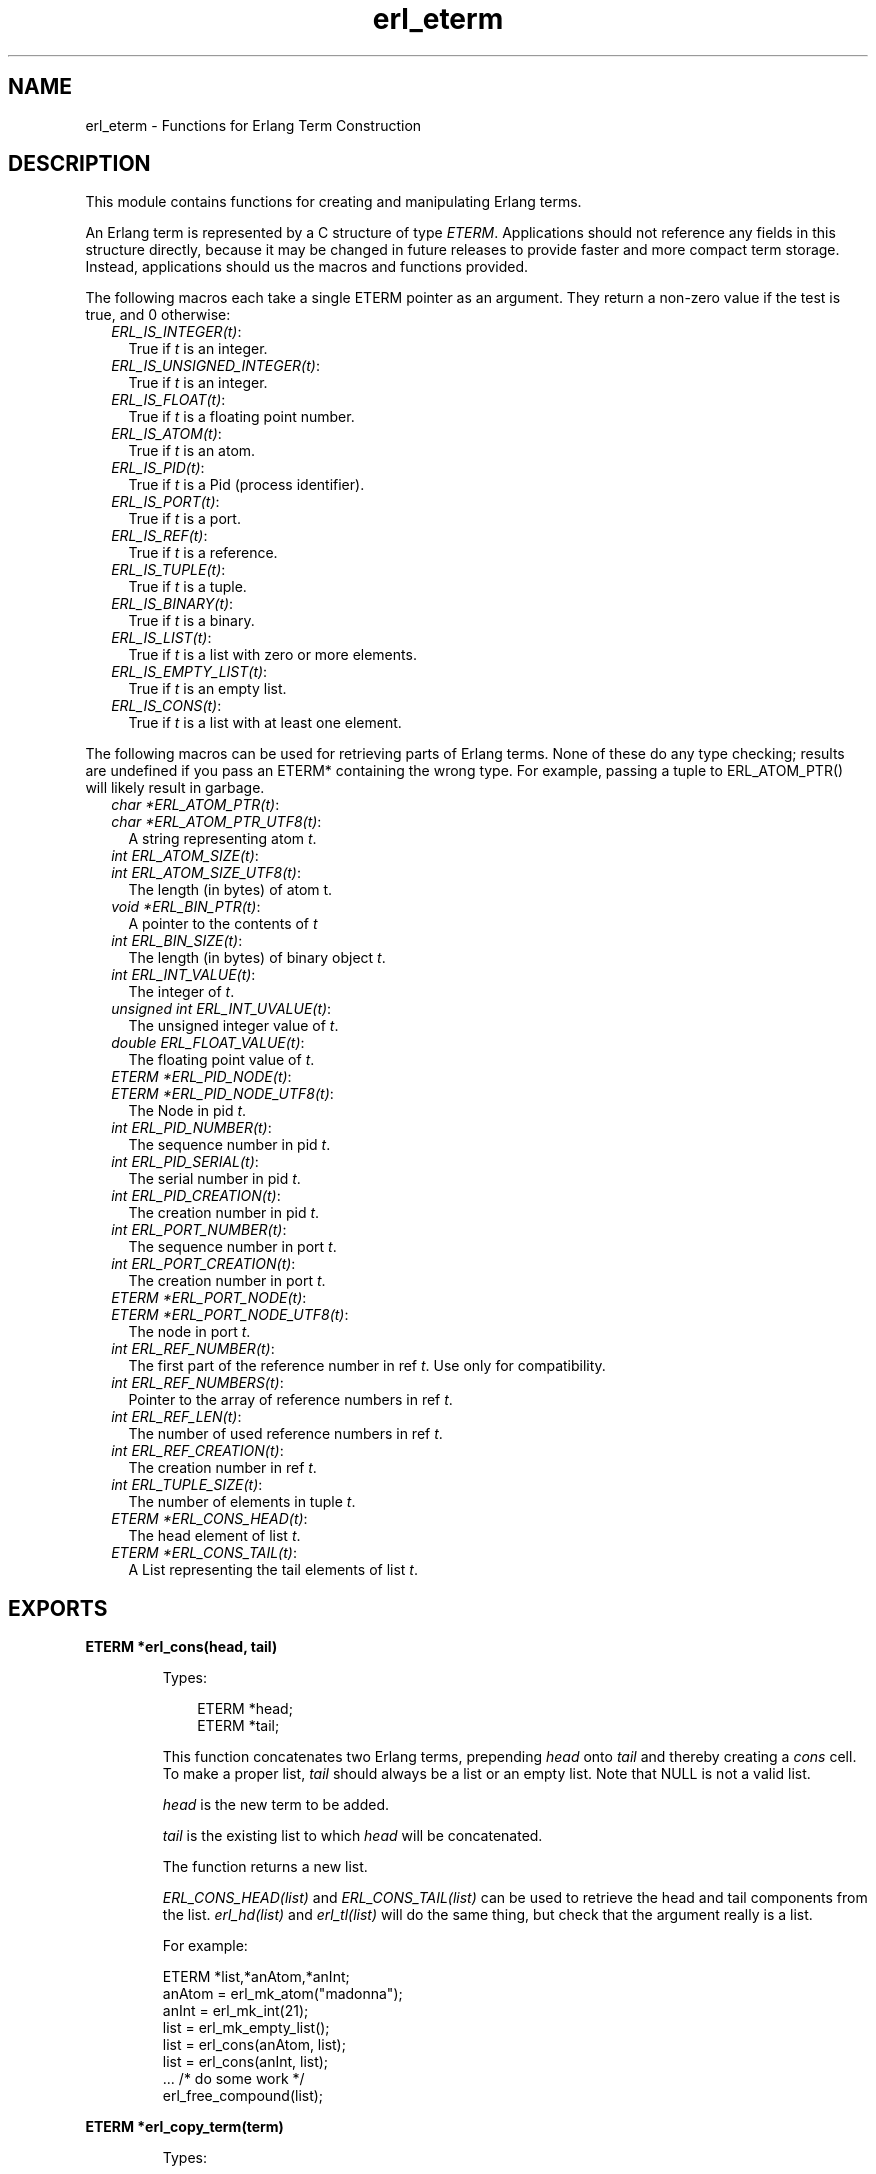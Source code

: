 .TH erl_eterm 3 "erl_interface 3.8.2" "Ericsson AB" "C Library Functions"
.SH NAME
erl_eterm \- Functions for Erlang Term Construction
.SH DESCRIPTION
.LP
This module contains functions for creating and manipulating Erlang terms\&.
.LP
An Erlang term is represented by a C structure of type \fIETERM\fR\&\&. Applications should not reference any fields in this structure directly, because it may be changed in future releases to provide faster and more compact term storage\&. Instead, applications should us the macros and functions provided\&.
.LP
The following macros each take a single ETERM pointer as an argument\&. They return a non-zero value if the test is true, and 0 otherwise:
.RS 2
.TP 2
.B
\fIERL_IS_INTEGER(t)\fR\&:
True if \fIt\fR\& is an integer\&.
.TP 2
.B
\fIERL_IS_UNSIGNED_INTEGER(t)\fR\&:
True if \fIt\fR\& is an integer\&.
.TP 2
.B
\fIERL_IS_FLOAT(t)\fR\&:
True if \fIt\fR\& is a floating point number\&.
.TP 2
.B
\fIERL_IS_ATOM(t)\fR\&:
True if \fIt\fR\& is an atom\&.
.TP 2
.B
\fIERL_IS_PID(t)\fR\&:
True if \fIt\fR\& is a Pid (process identifier)\&.
.TP 2
.B
\fIERL_IS_PORT(t)\fR\&:
True if \fIt\fR\& is a port\&.
.TP 2
.B
\fIERL_IS_REF(t)\fR\&:
True if \fIt\fR\& is a reference\&.
.TP 2
.B
\fIERL_IS_TUPLE(t)\fR\&:
True if \fIt\fR\& is a tuple\&.
.TP 2
.B
\fIERL_IS_BINARY(t)\fR\&:
True if \fIt\fR\& is a binary\&.
.TP 2
.B
\fIERL_IS_LIST(t)\fR\&:
True if \fIt\fR\& is a list with zero or more elements\&.
.TP 2
.B
\fIERL_IS_EMPTY_LIST(t)\fR\&:
True if \fIt\fR\& is an empty list\&.
.TP 2
.B
\fIERL_IS_CONS(t)\fR\&:
True if \fIt\fR\& is a list with at least one element\&.
.RE
.LP
The following macros can be used for retrieving parts of Erlang terms\&. None of these do any type checking; results are undefined if you pass an ETERM* containing the wrong type\&. For example, passing a tuple to ERL_ATOM_PTR() will likely result in garbage\&.
.RS 2
.TP 2
.B
\fIchar *ERL_ATOM_PTR(t)\fR\&:

.TP 2
.B
\fIchar *ERL_ATOM_PTR_UTF8(t)\fR\&:
A string representing atom \fIt\fR\&\&. 
.TP 2
.B
\fIint ERL_ATOM_SIZE(t)\fR\&:

.TP 2
.B
\fIint ERL_ATOM_SIZE_UTF8(t)\fR\&:
The length (in bytes) of atom t\&.
.TP 2
.B
\fIvoid *ERL_BIN_PTR(t)\fR\&:
A pointer to the contents of \fIt\fR\&
.TP 2
.B
\fIint ERL_BIN_SIZE(t)\fR\&:
The length (in bytes) of binary object \fIt\fR\&\&.
.TP 2
.B
\fIint ERL_INT_VALUE(t)\fR\&:
The integer of \fIt\fR\&\&.
.TP 2
.B
\fIunsigned int ERL_INT_UVALUE(t)\fR\&:
The unsigned integer value of \fIt\fR\&\&.
.TP 2
.B
\fIdouble ERL_FLOAT_VALUE(t)\fR\&:
The floating point value of \fIt\fR\&\&.
.TP 2
.B
\fIETERM *ERL_PID_NODE(t)\fR\&:

.TP 2
.B
\fIETERM *ERL_PID_NODE_UTF8(t)\fR\&:
The Node in pid \fIt\fR\&\&.
.TP 2
.B
\fIint ERL_PID_NUMBER(t)\fR\&:
The sequence number in pid \fIt\fR\&\&.
.TP 2
.B
\fIint ERL_PID_SERIAL(t)\fR\&:
The serial number in pid \fIt\fR\&\&.
.TP 2
.B
\fIint ERL_PID_CREATION(t)\fR\&:
The creation number in pid \fIt\fR\&\&.
.TP 2
.B
\fIint ERL_PORT_NUMBER(t)\fR\&:
The sequence number in port \fIt\fR\&\&.
.TP 2
.B
\fIint ERL_PORT_CREATION(t)\fR\&:
The creation number in port \fIt\fR\&\&.
.TP 2
.B
\fIETERM *ERL_PORT_NODE(t)\fR\&:

.TP 2
.B
\fIETERM *ERL_PORT_NODE_UTF8(t)\fR\&:
The node in port \fIt\fR\&\&.
.TP 2
.B
\fIint ERL_REF_NUMBER(t)\fR\&:
The first part of the reference number in ref \fIt\fR\&\&. Use only for compatibility\&.
.TP 2
.B
\fIint ERL_REF_NUMBERS(t)\fR\&:
Pointer to the array of reference numbers in ref \fIt\fR\&\&.
.TP 2
.B
\fIint ERL_REF_LEN(t)\fR\&:
The number of used reference numbers in ref \fIt\fR\&\&.
.TP 2
.B
\fIint ERL_REF_CREATION(t)\fR\&:
The creation number in ref \fIt\fR\&\&.
.TP 2
.B
\fIint ERL_TUPLE_SIZE(t)\fR\&:
The number of elements in tuple \fIt\fR\&\&.
.TP 2
.B
\fIETERM *ERL_CONS_HEAD(t)\fR\&:
The head element of list \fIt\fR\&\&.
.TP 2
.B
\fIETERM *ERL_CONS_TAIL(t)\fR\&:
A List representing the tail elements of list \fIt\fR\&\&.
.RE
.SH EXPORTS
.LP
.B
ETERM *erl_cons(head, tail)
.br
.RS
.LP
Types:

.RS 3
ETERM *head;
.br
ETERM *tail;
.br
.RE
.RE
.RS
.LP
This function concatenates two Erlang terms, prepending \fIhead\fR\& onto \fItail\fR\& and thereby creating a \fIcons\fR\& cell\&. To make a proper list, \fItail\fR\& should always be a list or an empty list\&. Note that NULL is not a valid list\&.
.LP
\fIhead\fR\& is the new term to be added\&.
.LP
\fItail\fR\& is the existing list to which \fIhead\fR\& will be concatenated\&.
.LP
The function returns a new list\&.
.LP
\fIERL_CONS_HEAD(list)\fR\& and \fIERL_CONS_TAIL(list)\fR\& can be used to retrieve the head and tail components from the list\&. \fIerl_hd(list)\fR\& and \fIerl_tl(list)\fR\& will do the same thing, but check that the argument really is a list\&.
.LP
For example:
.LP
.nf

ETERM *list,*anAtom,*anInt;
anAtom = erl_mk_atom("madonna");
anInt  = erl_mk_int(21);
list   = erl_mk_empty_list();
list   = erl_cons(anAtom, list);
list   = erl_cons(anInt, list);
 ... /* do some work */
erl_free_compound(list);
        
.fi
.RE
.LP
.B
ETERM *erl_copy_term(term)
.br
.RS
.LP
Types:

.RS 3
ETERM *term;
.br
.RE
.RE
.RS
.LP
This function creates and returns a copy of the Erlang term \fIterm\fR\&\&.
.RE
.LP
.B
ETERM *erl_element(position, tuple)
.br
.RS
.LP
Types:

.RS 3
int position;
.br
ETERM *tuple;
.br
.RE
.RE
.RS
.LP
This function extracts a specified element from an Erlang tuple\&.
.LP
\fIposition\fR\& specifies which element to retrieve from \fItuple\fR\&\&. The elements are numbered starting from 1\&.
.LP
\fItuple\fR\& is an Erlang term containing at least \fIposition\fR\& elements\&.
.LP
The function returns a new Erlang term corresponding to the requested element, or NULL if \fIposition\fR\& was greater than the arity of \fItuple\fR\&\&.
.RE
.LP
.B
void erl_init(NULL, 0)
.br
.RS
.LP
Types:

.RS 3
void *NULL;
.br
int 0;
.br
.RE
.RE
.RS
.LP
This function must be called before any of the others in the \fIerl_interface\fR\& library in order to initialize the library functions\&. The arguments must be specified as \fIerl_init(NULL,0)\fR\&\&.
.RE
.LP
.B
ETERM *erl_hd(list)
.br
.RS
.LP
Types:

.RS 3
ETERM *list;
.br
.RE
.RE
.RS
.LP
Extracts the first element from a list\&.
.LP
\fIlist\fR\& is an Erlang term containing a list\&.
.LP
The function returns an Erlang term corresponding to the head element in the list, or a NULL pointer if \fIlist\fR\& was not a list\&.
.RE
.LP
.B
ETERM *erl_iolist_to_binary(term)
.br
.RS
.LP
Types:

.RS 3
ETERM *list;
.br
.RE
.RE
.RS
.LP
This function converts an IO list to a binary term\&.
.LP
\fIlist\fR\& is an Erlang term containing a list\&.
.LP
This function an Erlang binary term, or NULL if \fIlist\fR\& was not an IO list\&.
.LP
Informally, an IO list is a deep list of characters and binaries which can be sent to an Erlang port\&. In BNF, an IO list is formally defined as follows:
.LP
.nf

iolist ::= []
        |   Binary
        |   [iohead | iolist]
        ;
iohead ::= Binary
        |   Byte (integer in the range [0..255])
        |   iolist
        ;
        
.fi
.RE
.LP
.B
char *erl_iolist_to_string(list)
.br
.RS
.LP
Types:

.RS 3
ETERM *list;
.br
.RE
.RE
.RS
.LP
This function converts an IO list to a \&'\\0\&' terminated C string\&.
.LP
\fIlist\fR\& is an Erlang term containing an IO list\&. The IO list must not contain the integer 0, since C strings may not contain this value except as a terminating marker\&.
.LP
This function returns a pointer to a dynamically allocated buffer containing a string\&. If \fIlist\fR\& is not an IO list, or if \fIlist\fR\& contains the integer 0, NULL is returned\&. It is the caller\&'s responsibility free the allocated buffer with \fIerl_free()\fR\&\&.
.LP
Refer to \fIerl_iolist_to_binary()\fR\& for the definition of an IO list\&.
.RE
.LP
.B
int erl_iolist_length(list)
.br
.RS
.LP
Types:

.RS 3
ETERM *list;
.br
.RE
.RE
.RS
.LP
Returns the length of an IO list\&.
.LP
\fIlist\fR\& is an Erlang term containing an IO list\&.
.LP
The function returns the length of \fIlist\fR\&, or -1 if \fIlist\fR\& is not an IO list\&.
.LP
Refer to \fIerl_iolist_to_binary()\fR\& for the definition of an IO list\&.
.RE
.LP
.B
int erl_length(list)
.br
.RS
.LP
Types:

.RS 3
ETERM *list;
.br
.RE
.RE
.RS
.LP
Determines the length of a proper list\&.
.LP
\fIlist\fR\& is an Erlang term containing proper list\&. In a proper list, all tails except the last point to another list cell, and the last tail points to an empty list\&.
.LP
Returns -1 if \fIlist\fR\& is not a proper list\&.
.RE
.LP
.B
ETERM *erl_mk_atom(string)
.br
.RS
.LP
Types:

.RS 3
const char *string;
.br
.RE
.RE
.RS
.LP
Creates an atom\&.
.LP
\fIstring\fR\& is the sequence of characters that will be used to create the atom\&.
.LP
Returns an Erlang term containing an atom\&. Note that it is the callers responsibility to make sure that \fIstring\fR\& contains a valid name for an atom\&.
.LP
\fIERL_ATOM_PTR(atom)\fR\& and \fIERL_ATOM_PTR_UTF8(atom)\fR\& can be used to retrieve the atom name (as a null terminated string)\&. \fIERL_ATOM_SIZE(atom)\fR\& and \fIERL_ATOM_SIZE_UTF8(atom)\fR\& returns the length of the atom name\&.
.LP

.RS -4
.B
Note:
.RE
Note that the UTF8 variants were introduced in Erlang/OTP releases R16 and the string returned by \fIERL_ATOM_PTR(atom)\fR\& was not null terminated on older releases\&.

.RE
.LP
.B
ETERM *erl_mk_binary(bptr, size)
.br
.RS
.LP
Types:

.RS 3
char *bptr;
.br
int size;
.br
.RE
.RE
.RS
.LP
This function produces an Erlang binary object from a buffer containing a sequence of bytes\&.
.LP
\fIbptr\fR\& is a pointer to a buffer containing data to be converted\&.
.LP
\fIsize\fR\& indicates the length of \fIbptr\fR\&\&.
.LP
The function returns an Erlang binary object\&.
.LP
\fIERL_BIN_PTR(bin)\fR\& retrieves a pointer to the binary data\&. \fIERL_BIN_SIZE(bin)\fR\& retrieves the size\&.
.RE
.LP
.B
ETERM *erl_mk_empty_list()
.br
.RS
.LP
This function creates and returns an empty Erlang list\&. Note that NULL is not used to represent an empty list; Use this function instead\&.
.RE
.LP
.B
ETERM *erl_mk_estring(string, len)
.br
.RS
.LP
Types:

.RS 3
char *string;
.br
int len;
.br
.RE
.RE
.RS
.LP
This function creates a list from a sequence of bytes\&.
.LP
\fIstring\fR\& is a buffer containing a sequence of bytes\&. The buffer does not need to be zero-terminated\&.
.LP
\fIlen\fR\& is the length of \fIstring\fR\&\&.
.LP
The function returns an Erlang list object corresponding to the character sequence in \fIstring\fR\&\&.
.RE
.LP
.B
ETERM *erl_mk_float(f)
.br
.RS
.LP
Types:

.RS 3
double f;
.br
.RE
.RE
.RS
.LP
Creates an Erlang float\&.
.LP
\fIf\fR\& is a value to be converted to an Erlang float\&.
.LP

.LP
The function returns an Erlang float object with the value specified in \fIf\fR\& or \fINULL\fR\& if \fIf\fR\& is not finite\&.
.LP
\fIERL_FLOAT_VALUE(t)\fR\& can be used to retrieve the value from an Erlang float\&.
.RE
.LP
.B
ETERM *erl_mk_int(n)
.br
.RS
.LP
Types:

.RS 3
int n;
.br
.RE
.RE
.RS
.LP
Creates an Erlang integer\&.
.LP
\fIn\fR\& is a value to be converted to an Erlang integer\&.
.LP

.LP
The function returns an Erlang integer object with the value specified in \fIn\fR\&\&.
.LP
\fIERL_INT_VALUE(t)\fR\& can be used to retrieve the value value from an Erlang integer\&.
.RE
.LP
.B
ETERM *erl_mk_list(array, arrsize)
.br
.RS
.LP
Types:

.RS 3
ETERM **array;
.br
int arrsize;
.br
.RE
.RE
.RS
.LP
Creates an Erlang list from an array of Erlang terms, such that each element in the list corresponds to one element in the array\&.
.LP
\fIarray\fR\& is an array of Erlang terms\&.
.LP
\fIarrsize\fR\& is the number of elements in \fIarray\fR\&\&.
.LP
The function creates an Erlang list object, whose length \fIarrsize\fR\& and whose elements are taken from the terms in \fIarray\fR\&\&.
.RE
.LP
.B
ETERM *erl_mk_pid(node, number, serial, creation)
.br
.RS
.LP
Types:

.RS 3
const char *node;
.br
unsigned int number;
.br
unsigned int serial;
.br
unsigned int creation;
.br
.RE
.RE
.RS
.LP
This function creates an Erlang process identifier\&. The resulting pid can be used by Erlang processes wishing to communicate with the C node\&.
.LP
\fInode\fR\& is the name of the C node\&.
.LP
\fInumber\fR\&, \fIserial\fR\& and \fIcreation\fR\& are arbitrary numbers\&. Note though, that these are limited in precision, so only the low 15, 3 and 2 bits of these numbers are actually used\&.
.LP
The function returns an Erlang pid object\&.
.LP
\fIERL_PID_NODE(pid)\fR\&, \fIERL_PID_NUMBER(pid)\fR\&, \fIERL_PID_SERIAL(pid)\fR\& and \fIERL_PID_CREATION(pid)\fR\& can be used to retrieve the four values used to create the pid\&.
.RE
.LP
.B
ETERM *erl_mk_port(node, number, creation)
.br
.RS
.LP
Types:

.RS 3
const char *node;
.br
unsigned int number;
.br
unsigned int creation;
.br
.RE
.RE
.RS
.LP
This function creates an Erlang port identifier\&.
.LP
\fInode\fR\& is the name of the C node\&.
.LP
\fInumber\fR\& and \fIcreation\fR\& are arbitrary numbers\&. Note though, that these are limited in precision, so only the low 18 and 2 bits of these numbers are actually used\&.
.LP
The function returns an Erlang port object\&.
.LP
\fIERL_PORT_NODE(port)\fR\&, \fIERL_PORT_NUMBER(port)\fR\& and \fIERL_PORT_CREATION\fR\& can be used to retrieve the three values used to create the port\&.
.RE
.LP
.B
ETERM *erl_mk_ref(node, number, creation)
.br
.RS
.LP
Types:

.RS 3
const char *node;
.br
unsigned int number;
.br
unsigned int creation;
.br
.RE
.RE
.RS
.LP
This function creates an old Erlang reference, with only 18 bits - use \fIerl_mk_long_ref\fR\& instead\&.
.LP
\fInode\fR\& is the name of the C node\&.
.LP
\fInumber\fR\& should be chosen uniquely for each reference created for a given C node\&.
.LP
\fIcreation\fR\& is an arbitrary number\&.
.LP
Note that \fInumber\fR\& and \fIcreation\fR\& are limited in precision, so only the low 18 and 2 bits of these numbers are actually used\&.
.LP
The function returns an Erlang reference object\&.
.LP
\fIERL_REF_NODE(ref)\fR\&, \fIERL_REF_NUMBER(ref)\fR\&, and \fIERL_REF_CREATION(ref)\fR\& to retrieve the three values used to create the reference\&.
.RE
.LP
.B
ETERM *erl_mk_long_ref(node, n1, n2, n3, creation)
.br
.RS
.LP
Types:

.RS 3
const char *node;
.br
unsigned int n1, n2, n3;
.br
unsigned int creation;
.br
.RE
.RE
.RS
.LP
This function creates an Erlang reference, with 82 bits\&.
.LP
\fInode\fR\& is the name of the C node\&.
.LP
\fIn1\fR\&, \fIn2\fR\& and \fIn3\fR\& can be seen as one big number \fIn1*2^64+n2*2^32+n3\fR\& which should be chosen uniquely for each reference created for a given C node\&.
.LP
\fIcreation\fR\& is an arbitrary number\&.
.LP
Note that \fIn3\fR\& and \fIcreation\fR\& are limited in precision, so only the low 18 and 2 bits of these numbers are actually used\&.
.LP
The function returns an Erlang reference object\&.
.LP
\fIERL_REF_NODE(ref)\fR\&, \fIERL_REF_NUMBERS(ref)\fR\&, \fIERL_REF_LEN(ref)\fR\& and \fIERL_REF_CREATION(ref)\fR\& to retrieve the values used to create the reference\&.
.RE
.LP
.B
ETERM *erl_mk_string(string)
.br
.RS
.LP
Types:

.RS 3
char *string;
.br
.RE
.RE
.RS
.LP
This function creates a list from a zero terminated string\&.
.LP
\fIstring\fR\& is the zero-terminated sequence of characters (i\&.e\&. a C string) from which the list will be created\&.
.LP
The function returns an Erlang list\&.
.RE
.LP
.B
ETERM *erl_mk_tuple(array, arrsize)
.br
.RS
.LP
Types:

.RS 3
ETERM **array;
.br
int arrsize;
.br
.RE
.RE
.RS
.LP
Creates an Erlang tuple from an array of Erlang terms\&.
.LP
\fIarray\fR\& is an array of Erlang terms\&.
.LP
\fIarrsize\fR\& is the number of elements in \fIarray\fR\&\&.
.LP
The function creates an Erlang tuple, whose arity is \fIsize\fR\& and whose elements are taken from the terms in \fIarray\fR\&\&.
.LP
To retrieve the size of a tuple, either use the \fIerl_size\fR\& function (which checks the type of the checked term and works for a binary as well as for a tuple), or the \fIERL_TUPLE_SIZE(tuple)\fR\& returns the arity of a tuple\&. \fIerl_size()\fR\& will do the same thing, but it checks that the argument really is a tuple\&. \fIerl_element(index,tuple)\fR\& returns the element corresponding to a given position in the tuple\&.
.RE
.LP
.B
ETERM *erl_mk_uint(n)
.br
.RS
.LP
Types:

.RS 3
unsigned int n;
.br
.RE
.RE
.RS
.LP
Creates an Erlang unsigned integer\&.
.LP
\fIn\fR\& is a value to be converted to an Erlang unsigned integer\&.
.LP

.LP
The function returns an Erlang unsigned integer object with the value specified in \fIn\fR\&\&.
.LP
\fIERL_INT_UVALUE(t)\fR\& can be used to retrieve the value from an Erlang unsigned integer\&.
.RE
.LP
.B
ETERM *erl_mk_var(name)
.br
.RS
.LP
Types:

.RS 3
char *name;
.br
.RE
.RE
.RS
.LP
This function creates an unbound Erlang variable\&. The variable can later be bound through pattern matching or assignment\&.
.LP
\fIname\fR\& specifies a name for the variable\&.
.LP
The function returns an Erlang variable object with the name \fIname\fR\&\&.
.RE
.LP
.B
int erl_print_term(stream, term)
.br
.RS
.LP
Types:

.RS 3
FILE *stream;
.br
ETERM *term;
.br
.RE
.RE
.RS
.LP
This function prints the specified Erlang term to the given output stream\&.
.LP
\fIstream\fR\& indicates where the function should send its output\&.
.LP
\fIterm\fR\& is the Erlang term to print\&.
.LP
The function returns the number of characters written, or a negative value if there was an error\&.
.RE
.LP
.B
void erl_set_compat_rel(release_number)
.br
.RS
.LP
Types:

.RS 3
unsigned release_number;
.br
.RE
.RE
.RS
.LP
By default, the \fIerl_interface\fR\& library is only guaranteed to be compatible with other Erlang/OTP components from the same release as the \fIerl_interface\fR\& library itself\&. For example, \fIerl_interface\fR\& from the OTP R10 release is not compatible with an Erlang emulator from the OTP R9 release by default\&.
.LP
A call to \fIerl_set_compat_rel(release_number)\fR\& sets the \fIerl_interface\fR\& library in compatibility mode of release \fIrelease_number\fR\&\&. Valid range of \fIrelease_number\fR\& is [7, current release]\&. This makes it possible to communicate with Erlang/OTP components from earlier releases\&.
.LP

.RS -4
.B
Note:
.RE
If this function is called, it may only be called once directly after the call to the \fBerl_init()\fR\& function\&.

.LP

.RS -4
.B
Warning:
.RE
You may run into trouble if this feature is used carelessly\&. Always make sure that all communicating components are either from the same Erlang/OTP release, or from release X and release Y where all components from release Y are in compatibility mode of release X\&.

.RE
.LP
.B
int erl_size(term)
.br
.RS
.LP
Types:

.RS 3
ETERM *term;
.br
.RE
.RE
.RS
.LP
Returns the arity of an Erlang tuple, or the number of bytes in an Erlang binary object\&.
.LP
\fIterm\fR\& is an Erlang tuple or an Erlang binary object\&.
.LP
The function returns the size of \fIterm\fR\& as described above, or -1 if \fIterm\fR\& is not one of the two supported types\&.
.RE
.LP
.B
ETERM *erl_tl(list)
.br
.RS
.LP
Types:

.RS 3
ETERM *list;
.br
.RE
.RE
.RS
.LP
Extracts the tail from a list\&.
.LP
\fIlist\fR\& is an Erlang term containing a list\&.
.LP
The function returns an Erlang list corresponding to the original list minus the first element, or NULL pointer if \fIlist\fR\& was not a list\&.
.RE
.LP
.B
ETERM *erl_var_content(term, name)
.br
.RS
.LP
Types:

.RS 3
ETERM *term;
.br
char *name;
.br
.RE
.RE
.RS
.LP
This function returns the contents of the specified variable in an Erlang term\&.
.LP
\fIterm\fR\& is an Erlang term\&. In order for this function to succeed, \fIterm\fR\& must be an Erlang variable with the specified name, or it must be an Erlang list or tuple containing a variable with the specified name\&. Other Erlang types cannot contain variables\&.
.LP
\fIname\fR\& is the name of an Erlang variable\&.
.LP
Returns the Erlang object corresponding to the value of \fIname\fR\& in \fIterm\fR\&\&. If no variable with the name \fIname\fR\& was found in \fIterm\fR\&, or if \fIterm\fR\& is not a valid Erlang term, NULL is returned\&.
.RE